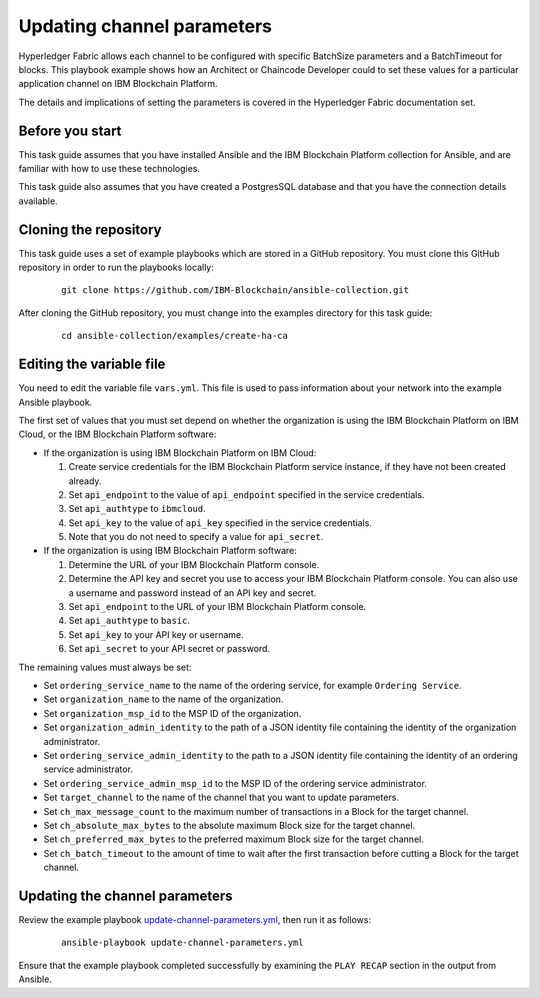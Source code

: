 ..
.. SPDX-License-Identifier: Apache-2.0
..

Updating channel parameters
===========================

Hyperledger Fabric allows each channel to be configured with specific BatchSize parameters and a BatchTimeout for blocks.  This playbook example shows how an Architect or Chaincode Developer could to set these values for a particular application channel on IBM Blockchain Platform.

The details and implications of setting the parameters is covered in the Hyperledger Fabric documentation set.

Before you start
----------------

This task guide assumes that you have installed Ansible and the IBM Blockchain Platform collection for Ansible, and are familiar with how to use these technologies.

This task guide also assumes that you have created a PostgresSQL database and that you have the connection details available.

Cloning the repository
----------------------

This task guide uses a set of example playbooks which are stored in a GitHub repository. You must clone this GitHub repository in order to run the playbooks locally:

    .. highlight:: none

    ::

        git clone https://github.com/IBM-Blockchain/ansible-collection.git

After cloning the GitHub repository, you must change into the examples directory for this task guide:

    ::

        cd ansible-collection/examples/create-ha-ca

Editing the variable file
-------------------------

You need to edit the variable file ``vars.yml``. This file is used to pass information about your network into the example Ansible playbook.

The first set of values that you must set depend on whether the organization is using the IBM Blockchain Platform on IBM Cloud, or the IBM Blockchain Platform software:

* If the organization is using IBM Blockchain Platform on IBM Cloud:

  1. Create service credentials for the IBM Blockchain Platform service instance, if they have not been created already.
  2. Set ``api_endpoint`` to the value of ``api_endpoint`` specified in the service credentials.
  3. Set ``api_authtype`` to ``ibmcloud``.
  4. Set ``api_key`` to the value of ``api_key`` specified in the service credentials.
  5. Note that you do not need to specify a value for ``api_secret``.

* If the organization is using IBM Blockchain Platform software:

  1. Determine the URL of your IBM Blockchain Platform console.
  2. Determine the API key and secret you use to access your IBM Blockchain Platform console. You can also use a username and password instead of an API key and secret.
  3. Set ``api_endpoint`` to the URL of your IBM Blockchain Platform console.
  4. Set ``api_authtype`` to ``basic``.
  5. Set ``api_key`` to your API key or username.
  6. Set ``api_secret`` to your API secret or password.

The remaining values must always be set:

* Set ``ordering_service_name`` to the name of the ordering service, for example ``Ordering Service``.
* Set ``organization_name`` to the name of the organization.
* Set ``organization_msp_id`` to the MSP ID of the organization.
* Set ``organization_admin_identity`` to the path of a JSON identity file containing the identity of the organization administrator.
* Set ``ordering_service_admin_identity`` to the path to a JSON identity file containing the identity of an ordering service administrator.
* Set ``ordering_service_admin_msp_id`` to the MSP ID of the ordering service administrator.
* Set ``target_channel`` to the name of the  channel that you want to update parameters.
* Set ``ch_max_message_count`` to the maximum number of transactions in a Block for the target channel.
* Set ``ch_absolute_max_bytes`` to the absolute maximum Block size for the target channel.
* Set ``ch_preferred_max_bytes`` to the preferred maximum Block size for the target channel.
* Set ``ch_batch_timeout`` to the amount of time to wait after the first transaction before cutting a Block for the target channel.


Updating the channel parameters
-------------------------------

Review the example playbook `update-channel-parameters.yml <https://github.com/IBM-Blockchain/ansible-collection/blob/main/examples/update-channel-parameters/update-channel-parameters.yml>`_, then run it as follows:

  ::

    ansible-playbook update-channel-parameters.yml

Ensure that the example playbook completed successfully by examining the ``PLAY RECAP`` section in the output from Ansible.

